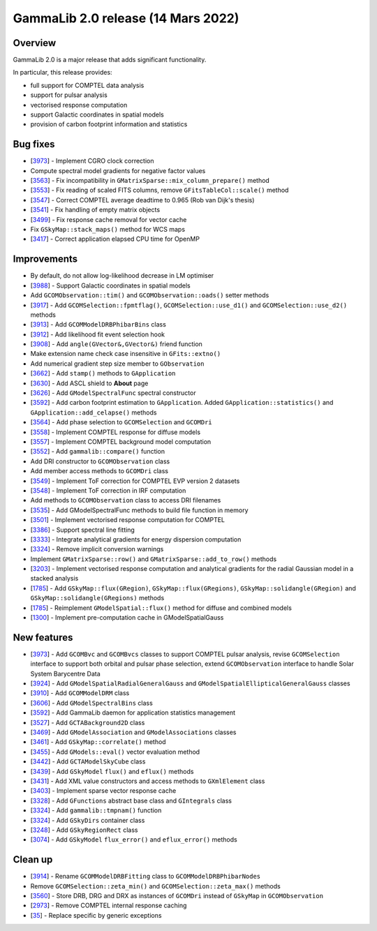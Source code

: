 .. _2.0:

GammaLib 2.0 release (14 Mars 2022)
===================================

Overview
--------

GammaLib 2.0 is a major release that adds significant functionality.

In particular, this release provides:

* full support for COMPTEL data analysis
* support for pulsar analysis
* vectorised response computation
* support Galactic coordinates in spatial models
* provision of carbon footprint information and statistics


Bug fixes
---------

* [`3973 <https://cta-redmine.irap.omp.eu/issues/3973>`_] -
  Implement CGRO clock correction
* Compute spectral model gradients for negative factor values
* [`3563 <https://cta-redmine.irap.omp.eu/issues/3563>`_] -
  Fix incompatibility in ``GMatrixSparse::mix_column_prepare()`` method
* [`3553 <https://cta-redmine.irap.omp.eu/issues/3553>`_] -
  Fix reading of scaled FITS columns, remove ``GFitsTableCol::scale()`` method
* [`3547 <https://cta-redmine.irap.omp.eu/issues/3547>`_] -
  Correct COMPTEL average deadtime to 0.965 (Rob van Dijk's thesis)
* [`3541 <https://cta-redmine.irap.omp.eu/issues/3541>`_] -
  Fix handling of empty matrix objects
* [`3499 <https://cta-redmine.irap.omp.eu/issues/3499>`_] -
  Fix response cache removal for vector cache
* Fix ``GSkyMap::stack_maps()`` method for WCS maps
* [`3417 <https://cta-redmine.irap.omp.eu/issues/3417>`_] -
  Correct application elapsed CPU time for OpenMP


Improvements
------------

* By default, do not allow log-likelihood decrease in LM optimiser
* [`3988 <https://cta-redmine.irap.omp.eu/issues/3988>`_] -
  Support Galactic coordinates in spatial models
* Add ``GCOMObservation::tim()`` and ``GCOMObservation::oads()`` setter methods
* [`3917 <https://cta-redmine.irap.omp.eu/issues/3913>`_] -
  Add ``GCOMSelection::fpmtflag()``, ``GCOMSelection::use_d1()`` and ``GCOMSelection::use_d2()`` methods
* [`3913 <https://cta-redmine.irap.omp.eu/issues/3913>`_] -
  Add ``GCOMModelDRBPhibarBins`` class
* [`3912 <https://cta-redmine.irap.omp.eu/issues/3912>`_] -
  Add likelihood fit event selection hook
* [`3908 <https://cta-redmine.irap.omp.eu/issues/3908>`_] -
  Add ``angle(GVector&,GVector&)`` friend function
* Make extension name check case insensitive in ``GFits::extno()``
* Add numerical gradient step size member to ``GObservation``
* [`3662 <https://cta-redmine.irap.omp.eu/issues/3662>`_] -
  Add ``stamp()`` methods to ``GApplication``
* [`3630 <https://cta-redmine.irap.omp.eu/issues/3630>`_] -
  Add ASCL shield to **About** page
* [`3626 <https://cta-redmine.irap.omp.eu/issues/3626>`_] -
  Add ``GModelSpectralFunc`` spectral constructor
* [`3592 <https://cta-redmine.irap.omp.eu/issues/3592>`_] -
  Add carbon footprint estimation to ``GApplication``.
  Added ``GApplication::statistics()`` and ``GApplication::add_celapse()`` methods
* [`3564 <https://cta-redmine.irap.omp.eu/issues/3564>`_] -
  Add phase selection to ``GCOMSelection`` and ``GCOMDri``
* [`3558 <https://cta-redmine.irap.omp.eu/issues/3558>`_] -
  Implement COMPTEL response for diffuse models
* [`3557 <https://cta-redmine.irap.omp.eu/issues/3557>`_] -
  Implement COMPTEL background model computation
* [`3552 <https://cta-redmine.irap.omp.eu/issues/3552>`_] -
  Add ``gammalib::compare()`` function
* Add DRI constructor to ``GCOMObservation`` class
* Add member access methods to ``GCOMDri`` class
* [`3549 <https://cta-redmine.irap.omp.eu/issues/3549>`_] -
  Implement ToF correction for COMPTEL EVP version 2 datasets
* [`3548 <https://cta-redmine.irap.omp.eu/issues/3548>`_] -
  Implement ToF correction in IRF computation
* Add methods to ``GCOMObservation`` class to access DRI filenames
* [`3535 <https://cta-redmine.irap.omp.eu/issues/3535>`_] -
  Add GModelSpectralFunc methods to build file function in memory
* [`3501 <https://cta-redmine.irap.omp.eu/issues/3501>`_] -
  Implement vectorised response computation for COMPTEL
* [`3386 <https://cta-redmine.irap.omp.eu/issues/3386>`_] -
  Support spectral line fitting
* [`3333 <https://cta-redmine.irap.omp.eu/issues/3333>`_] -
  Integrate analytical gradients for energy dispersion computation
* [`3324 <https://cta-redmine.irap.omp.eu/issues/3324>`_] -
  Remove implicit conversion warnings
* Implement ``GMatrixSparse::row()`` and ``GMatrixSparse::add_to_row()`` methods
* [`3203 <https://cta-redmine.irap.omp.eu/issues/3203>`_] -
  Implement vectorised response computation and analytical gradients for
  the radial Gaussian model in a stacked analysis
* [`1785 <https://cta-redmine.irap.omp.eu/issues/1785>`_] -
  Add ``GSkyMap::flux(GRegion)``, ``GSkyMap::flux(GRegions)``, ``GSkyMap::solidangle(GRegion)`` and ``GSkyMap::solidangle(GRegions)`` methods
* [`1785 <https://cta-redmine.irap.omp.eu/issues/1785>`_] -
  Reimplement ``GModelSpatial::flux()`` method for diffuse and combined models
* [`1300 <https://cta-redmine.irap.omp.eu/issues/1300>`_] -
  Implement pre-computation cache in GModelSpatialGauss


New features
------------

* [`3973 <https://cta-redmine.irap.omp.eu/issues/3973>`_] -
  Add ``GCOMBvc`` and ``GCOMBvcs`` classes to support COMPTEL pulsar analysis, revise
  ``GCOMSelection`` interface to support both orbital and pulsar phase selection,
  extend ``GCOMObservation`` interface to handle Solar System Barycentre Data
* [`3924 <https://cta-redmine.irap.omp.eu/issues/3924>`_] -
  Add ``GModelSpatialRadialGeneralGauss`` and ``GModelSpatialEllipticalGeneralGauss`` classes
* [`3910 <https://cta-redmine.irap.omp.eu/issues/3910>`_] -
  Add ``GCOMModelDRM`` class
* [`3606 <https://cta-redmine.irap.omp.eu/issues/3606>`_] -
  Add ``GModelSpectralBins`` class
* [`3592 <https://cta-redmine.irap.omp.eu/issues/3592>`_] -
  Add GammaLib daemon for application statistics management
* [`3527 <https://cta-redmine.irap.omp.eu/issues/3527>`_] -
  Add ``GCTABackground2D`` class
* [`3469 <https://cta-redmine.irap.omp.eu/issues/3469>`_] -
  Add ``GModelAssociation`` and ``GModelAssociations`` classes
* [`3461 <https://cta-redmine.irap.omp.eu/issues/3461>`_] -
  Add ``GSkyMap::correlate()`` method
* [`3455 <https://cta-redmine.irap.omp.eu/issues/3455>`_] -
  Add ``GModels::eval()`` vector evaluation method
* [`3442 <https://cta-redmine.irap.omp.eu/issues/3442>`_] -
  Add ``GCTAModelSkyCube`` class
* [`3439 <https://cta-redmine.irap.omp.eu/issues/3439>`_] -
  Add ``GSkyModel`` ``flux()`` and ``eflux()`` methods
* [`3431 <https://cta-redmine.irap.omp.eu/issues/3431>`_] -
  Add XML value constructors and access methods to ``GXmlElement`` class
* [`3403 <https://cta-redmine.irap.omp.eu/issues/3403>`_] -
  Implement sparse vector response cache
* [`3328 <https://cta-redmine.irap.omp.eu/issues/3328>`_] -
  Add ``GFunctions`` abstract base class and ``GIntegrals`` class
* [`3324 <https://cta-redmine.irap.omp.eu/issues/3324>`_] -
  Add ``gammalib::tmpnam()`` function
* [`3324 <https://cta-redmine.irap.omp.eu/issues/3324>`_] -
  Add ``GSkyDirs`` container class
* [`3248 <https://cta-redmine.irap.omp.eu/issues/3248>`_] -
  Add ``GSkyRegionRect`` class
* [`3074 <https://cta-redmine.irap.omp.eu/issues/3074>`_] -
  Add ``GSkyModel`` ``flux_error()`` and ``eflux_error()`` methods


Clean up
--------

* [`3914 <https://cta-redmine.irap.omp.eu/issues/3914>`_] -
  Rename ``GCOMModelDRBFitting`` class to ``GCOMModelDRBPhibarNodes``
* Remove ``GCOMSelection::zeta_min()`` and ``GCOMSelection::zeta_max()`` methods
* [`3560 <https://cta-redmine.irap.omp.eu/issues/3560>`_] -
  Store DRB, DRG and DRX as instances of ``GCOMDri`` instead of ``GSkyMap`` in ``GCOMObservation``
* [`2973 <https://cta-redmine.irap.omp.eu/issues/2973>`_] -
  Remove COMPTEL internal response caching
* [`35 <https://cta-redmine.irap.omp.eu/issues/35>`_] -
  Replace specific by generic exceptions
